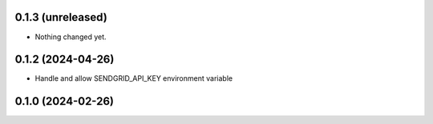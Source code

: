 0.1.3 (unreleased)
------------------

- Nothing changed yet.


0.1.2 (2024-04-26)
------------------

- Handle and allow SENDGRID_API_KEY environment variable


0.1.0 (2024-02-26)
------------------
